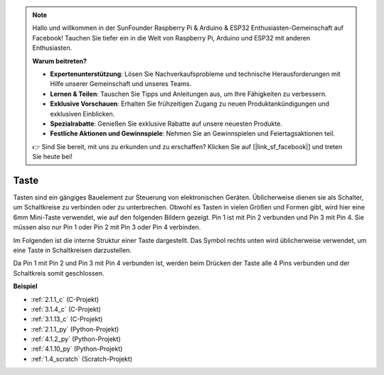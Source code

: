 .. note::

    Hallo und willkommen in der SunFounder Raspberry Pi & Arduino & ESP32 Enthusiasten-Gemeinschaft auf Facebook! Tauchen Sie tiefer ein in die Welt von Raspberry Pi, Arduino und ESP32 mit anderen Enthusiasten.

    **Warum beitreten?**

    - **Expertenunterstützung**: Lösen Sie Nachverkaufsprobleme und technische Herausforderungen mit Hilfe unserer Gemeinschaft und unseres Teams.
    - **Lernen & Teilen**: Tauschen Sie Tipps und Anleitungen aus, um Ihre Fähigkeiten zu verbessern.
    - **Exklusive Vorschauen**: Erhalten Sie frühzeitigen Zugang zu neuen Produktankündigungen und exklusiven Einblicken.
    - **Spezialrabatte**: Genießen Sie exklusive Rabatte auf unsere neuesten Produkte.
    - **Festliche Aktionen und Gewinnspiele**: Nehmen Sie an Gewinnspielen und Feiertagsaktionen teil.

    👉 Sind Sie bereit, mit uns zu erkunden und zu erschaffen? Klicken Sie auf [|link_sf_facebook|] und treten Sie heute bei!

.. _cpn_button:

Taste
==========

.. image:: img/button.png
    :width: 400
    :align: center

Tasten sind ein gängiges Bauelement zur Steuerung von elektronischen Geräten. Üblicherweise dienen sie als Schalter, um Schaltkreise zu verbinden oder zu unterbrechen. Obwohl es Tasten in vielen Größen und Formen gibt, wird hier eine 6mm Mini-Taste verwendet, wie auf den folgenden Bildern gezeigt.
Pin 1 ist mit Pin 2 verbunden und Pin 3 mit Pin 4. Sie müssen also nur Pin 1 oder Pin 2 mit Pin 3 oder Pin 4 verbinden.

Im Folgenden ist die interne Struktur einer Taste dargestellt. Das Symbol rechts unten wird üblicherweise verwendet, um eine Taste in Schaltkreisen darzustellen.

.. image:: img/button_symbol.png
    :width: 400
    :align: center

Da Pin 1 mit Pin 2 und Pin 3 mit Pin 4 verbunden ist, werden beim Drücken der Taste alle 4 Pins verbunden und der Schaltkreis somit geschlossen.

.. image:: img/button2.png
    :width: 600
    :align: center

**Beispiel**

* :ref:`2.1.1_c` (C-Projekt)
* :ref:`3.1.4_c` (C-Projekt)
* :ref:`3.1.13_c` (C-Projekt)
* :ref:`2.1.1_py` (Python-Projekt)
* :ref:`4.1.2_py` (Python-Projekt)
* :ref:`4.1.10_py` (Python-Projekt)
* :ref:`1.4_scratch` (Scratch-Projekt)
